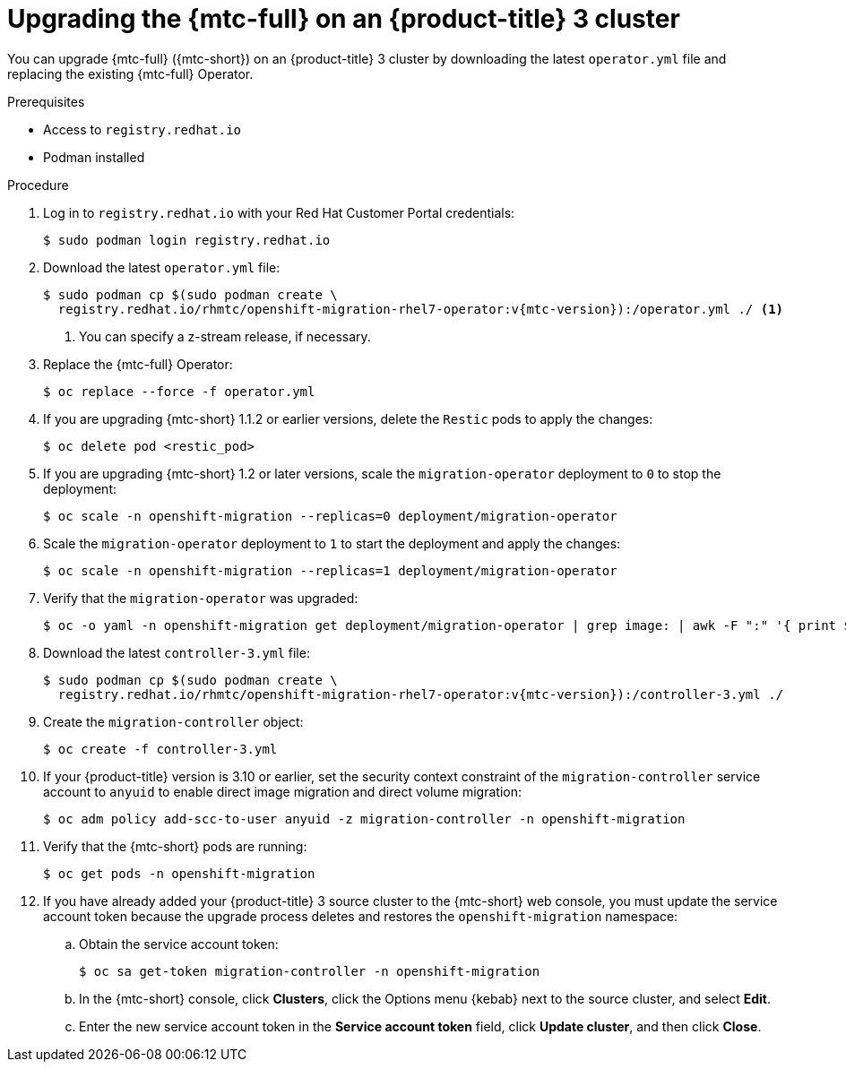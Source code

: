// Module included in the following assemblies:
//
// * migration/migrating_3_4/upgrading-migration-tool-3-4.adoc

[id='migration-upgrading-migration-tool-3_{context}']
= Upgrading the {mtc-full} on an {product-title} 3 cluster

You can upgrade {mtc-full} ({mtc-short}) on an {product-title} 3 cluster by downloading the latest `operator.yml` file and replacing the existing {mtc-full} Operator.

.Prerequisites

* Access to `registry.redhat.io`
* Podman installed

.Procedure

. Log in to `registry.redhat.io` with your Red Hat Customer Portal credentials:
+
[source,terminal]
----
$ sudo podman login registry.redhat.io
----

. Download the latest `operator.yml` file:
+
[source,terminal,subs="attributes+"]
----
$ sudo podman cp $(sudo podman create \
  registry.redhat.io/rhmtc/openshift-migration-rhel7-operator:v{mtc-version}):/operator.yml ./ <1>
----
<1> You can specify a z-stream release, if necessary.

. Replace the {mtc-full} Operator:
+
[source,terminal]
----
$ oc replace --force -f operator.yml
----

. If you are upgrading {mtc-short} 1.1.2 or earlier versions, delete the `Restic` pods to apply the changes:
+
[source,terminal]
----
$ oc delete pod <restic_pod>
----

. If you are upgrading {mtc-short} 1.2 or later versions, scale the `migration-operator` deployment to `0` to stop the deployment:
+
[source,terminal]
----
$ oc scale -n openshift-migration --replicas=0 deployment/migration-operator
----

. Scale the `migration-operator` deployment to `1` to start the deployment and apply the changes:
+
[source,terminal]
----
$ oc scale -n openshift-migration --replicas=1 deployment/migration-operator
----

. Verify that the `migration-operator` was upgraded:
+
[source,terminal]
----
$ oc -o yaml -n openshift-migration get deployment/migration-operator | grep image: | awk -F ":" '{ print $NF }'
----

. Download the latest `controller-3.yml` file:
+
[source,terminal,subs="attributes+"]
----
$ sudo podman cp $(sudo podman create \
  registry.redhat.io/rhmtc/openshift-migration-rhel7-operator:v{mtc-version}):/controller-3.yml ./
----

. Create the `migration-controller` object:
+
[source,terminal]
----
$ oc create -f controller-3.yml
----

. If your {product-title} version is 3.10 or earlier, set the security context constraint of the `migration-controller` service account to `anyuid` to enable direct image migration and direct volume migration:
+
[source,terminal]
----
$ oc adm policy add-scc-to-user anyuid -z migration-controller -n openshift-migration
----

. Verify that the {mtc-short} pods are running:
+
[source,terminal]
----
$ oc get pods -n openshift-migration
----

. If you have already added your {product-title} 3 source cluster to the {mtc-short} web console, you must update the service account token because the upgrade process deletes and restores the `openshift-migration` namespace:

.. Obtain the service account token:
+
[source,terminal]
----
$ oc sa get-token migration-controller -n openshift-migration
----

.. In the {mtc-short} console, click *Clusters*, click the Options menu {kebab} next to the source cluster, and select *Edit*.

.. Enter the new service account token in the *Service account token* field, click *Update cluster*, and then click *Close*.
